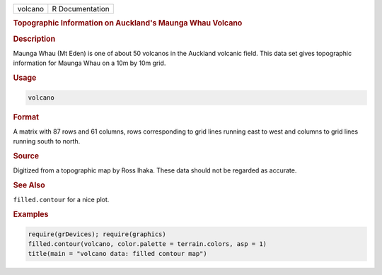 .. container::

   ======= ===============
   volcano R Documentation
   ======= ===============

   .. rubric:: Topographic Information on Auckland's Maunga Whau Volcano
      :name: volcano

   .. rubric:: Description
      :name: description

   Maunga Whau (Mt Eden) is one of about 50 volcanos in the Auckland
   volcanic field. This data set gives topographic information for
   Maunga Whau on a 10m by 10m grid.

   .. rubric:: Usage
      :name: usage

   .. code:: R

      volcano

   .. rubric:: Format
      :name: format

   A matrix with 87 rows and 61 columns, rows corresponding to grid
   lines running east to west and columns to grid lines running south to
   north.

   .. rubric:: Source
      :name: source

   Digitized from a topographic map by Ross Ihaka. These data should not
   be regarded as accurate.

   .. rubric:: See Also
      :name: see-also

   ``filled.contour`` for a nice plot.

   .. rubric:: Examples
      :name: examples

   .. code:: R

      require(grDevices); require(graphics)
      filled.contour(volcano, color.palette = terrain.colors, asp = 1)
      title(main = "volcano data: filled contour map")
